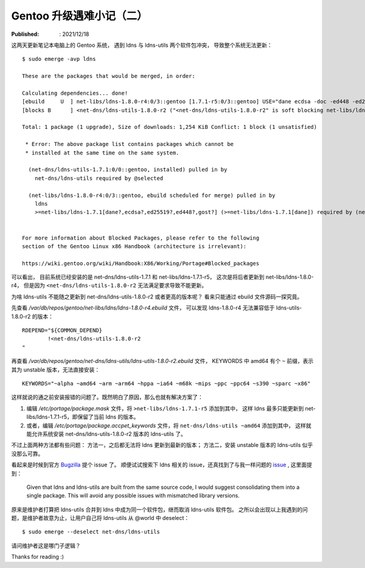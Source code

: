 Gentoo 升级遇难小记（二）
=========================

:Published: : 2021/12/18

.. meta::
    :description: Gentoo 更新系统的时候遇到了 ldns 和 ldns-utils 两个软件包冲突问题。

这两天更新笔记本电脑上的 Gentoo 系统，
遇到 ldns 与 ldns-utils 两个软件包冲突，
导致整个系统无法更新： ::

    $ sudo emerge -avp ldns

    These are the packages that would be merged, in order:

    Calculating dependencies... done!
    [ebuild     U  ] net-libs/ldns-1.8.0-r4:0/3::gentoo [1.7.1-r5:0/3::gentoo] USE="dane ecdsa -doc -ed448 -ed25519 -examples% -gost -python -static-libs -vim-syntax" PYTHON_SINGLE_TARGET="python3_9 -python3_8 (-python3_10)" 1,254 KiB
    [blocks B      ] <net-dns/ldns-utils-1.8.0-r2 ("<net-dns/ldns-utils-1.8.0-r2" is soft blocking net-libs/ldns-1.8.0-r4)

    Total: 1 package (1 upgrade), Size of downloads: 1,254 KiB Conflict: 1 block (1 unsatisfied)

     * Error: The above package list contains packages which cannot be
     * installed at the same time on the same system.

      (net-dns/ldns-utils-1.7.1:0/0::gentoo, installed) pulled in by
        net-dns/ldns-utils required by @selected

      (net-libs/ldns-1.8.0-r4:0/3::gentoo, ebuild scheduled for merge) pulled in by
        ldns
        >=net-libs/ldns-1.7.1[dane?,ecdsa?,ed25519?,ed448?,gost?] (>=net-libs/ldns-1.7.1[dane]) required by (net-dns/ldns-utils-1.7.1:0/0::gentoo, installed) USE="dane ssl -ecdsa -ed25519 -ed448 -examples -gost"


    For more information about Blocked Packages, please refer to the following
    section of the Gentoo Linux x86 Handbook (architecture is irrelevant):

    https://wiki.gentoo.org/wiki/Handbook:X86/Working/Portage#Blocked_packages

可以看出，
目前系统已经安装的是 net-dns/ldns-utils-1.7.1 和 net-libs/ldns-1.7.1-r5，
这次是将后者更新到 net-libs/ldns-1.8.0-r4，
但是因为 ``<net-dns/ldns-utils-1.8.0-r2`` 无法满足要求导致不能更新。

为啥 ldns-utils 不能随之更新到 net-dns/ldns-utils-1.8.0-r2 或者更高的版本呢？
看来只能通过 ebuild 文件源码一探究竟。

先查看 */var/db/repos/gentoo/net-libs/ldns/ldns-1.8.0-r4.ebuild* 文件，
可以发现 ldns-1.8.0-r4 无法兼容低于 ldns-utils-1.8.0-r2 的版本： ::

    RDEPEND="${COMMON_DEPEND}
            !<net-dns/ldns-utils-1.8.0-r2
    "

再查看 */var/db/repos/gentoo/net-dns/ldns-utils/ldns-utils-1.8.0-r2.ebuild* 文件，
KEYWORDS 中 amd64 有个 ``~`` 前缀，表示其为 unstable 版本，无法直接安装： ::

    KEYWORDS="~alpha ~amd64 ~arm ~arm64 ~hppa ~ia64 ~m68k ~mips ~ppc ~ppc64 ~s390 ~sparc ~x86"

这样就说的通之前安装报错的问题了。既然明白了原因，那么也就有解决方案了：

1. 编辑 */etc/portage/package.mask* 文件，将 ``>net-libs/ldns-1.7.1-r5`` 添加到其中，
   这样 ldns 最多只能更新到 net-libs/ldns-1.7.1-r5，即保留了当前 ldns 的版本。
2. 或者，编辑 */etc/portage/package.accpet_keywords* 文件，将 ``net-dns/ldns-utils ~amd64`` 添加到其中，
   这样就能允许系统安装 net-dns/ldns-utils-1.8.0-r2 版本的 ldns-utils 了。
    
不过上面两种方法都有些问题：
方法一，之后都无法将 ldns 更新到最新的版本；
方法二，安装 unstable 版本的 ldns-utils 似乎没那么可靠。

看起来是时候到官方 `Bugzilla <https://bugs.gentoo.org/>`_ 提个 issue 了。
顺便试试搜索下 ldns 相关的 issue，还真找到了与我一样问题的 `issue <https: //bugs.gentoo.org/828109>`_ ,
这里面提到：

    Given that ldns and ldns-utils are built from the same source code, I would
    suggest consolidating them into a single package. This will avoid any
    possible issues with mismatched library versions.

原来是维护者打算把 ldns-utils 合并到 ldns 中成为同一个软件包，继而取消 ldns-utils 软件包。
之所以会出现以上我遇到的问题，是维护者故意为止，让用户自己将 ldns-utils 从 @world 中 deselect： ::

    $ sudo emerge --deselect net-dns/ldns-utils

请问维护者这是哪门子逻辑？

Thanks for reading :)
